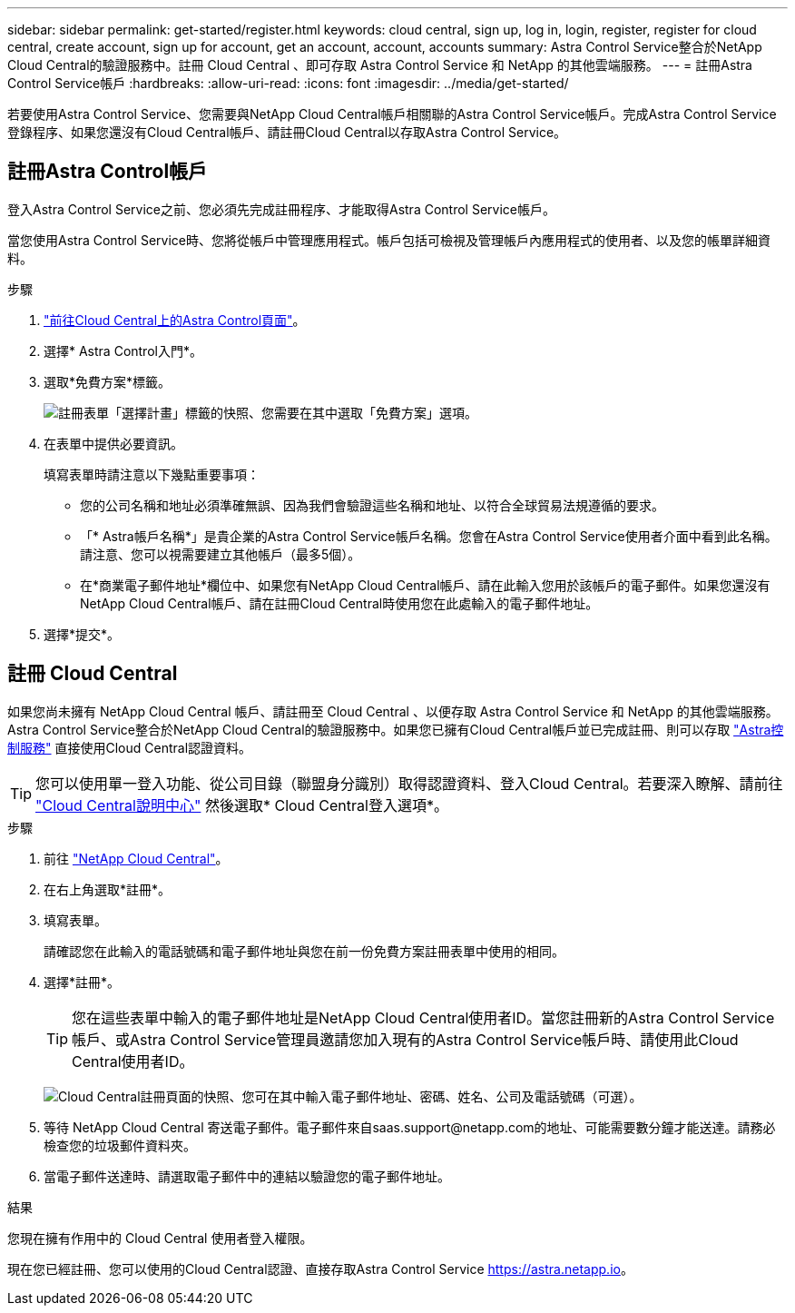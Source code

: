 ---
sidebar: sidebar 
permalink: get-started/register.html 
keywords: cloud central, sign up, log in, login, register, register for cloud central, create account, sign up for account, get an account, account, accounts 
summary: Astra Control Service整合於NetApp Cloud Central的驗證服務中。註冊 Cloud Central 、即可存取 Astra Control Service 和 NetApp 的其他雲端服務。 
---
= 註冊Astra Control Service帳戶
:hardbreaks:
:allow-uri-read: 
:icons: font
:imagesdir: ../media/get-started/


[role="lead"]
若要使用Astra Control Service、您需要與NetApp Cloud Central帳戶相關聯的Astra Control Service帳戶。完成Astra Control Service登錄程序、如果您還沒有Cloud Central帳戶、請註冊Cloud Central以存取Astra Control Service。



== 註冊Astra Control帳戶

登入Astra Control Service之前、您必須先完成註冊程序、才能取得Astra Control Service帳戶。

當您使用Astra Control Service時、您將從帳戶中管理應用程式。帳戶包括可檢視及管理帳戶內應用程式的使用者、以及您的帳單詳細資料。

.步驟
. https://cloud.netapp.com/astra["前往Cloud Central上的Astra Control頁面"^]。
. 選擇* Astra Control入門*。
. 選取*免費方案*標籤。
+
image:acs-registration-free-plan.png["註冊表單「選擇計畫」標籤的快照、您需要在其中選取「免費方案」選項。"]

. 在表單中提供必要資訊。
+
填寫表單時請注意以下幾點重要事項：

+
** 您的公司名稱和地址必須準確無誤、因為我們會驗證這些名稱和地址、以符合全球貿易法規遵循的要求。
** 「* Astra帳戶名稱*」是貴企業的Astra Control Service帳戶名稱。您會在Astra Control Service使用者介面中看到此名稱。請注意、您可以視需要建立其他帳戶（最多5個）。
** 在*商業電子郵件地址*欄位中、如果您有NetApp Cloud Central帳戶、請在此輸入您用於該帳戶的電子郵件。如果您還沒有NetApp Cloud Central帳戶、請在註冊Cloud Central時使用您在此處輸入的電子郵件地址。


. 選擇*提交*。




== 註冊 Cloud Central

如果您尚未擁有 NetApp Cloud Central 帳戶、請註冊至 Cloud Central 、以便存取 Astra Control Service 和 NetApp 的其他雲端服務。Astra Control Service整合於NetApp Cloud Central的驗證服務中。如果您已擁有Cloud Central帳戶並已完成註冊、則可以存取 https://astra.netapp.io["Astra控制服務"^] 直接使用Cloud Central認證資料。


TIP: 您可以使用單一登入功能、從公司目錄（聯盟身分識別）取得認證資料、登入Cloud Central。若要深入瞭解、請前往 https://cloud.netapp.com/help-center["Cloud Central說明中心"^] 然後選取* Cloud Central登入選項*。

.步驟
. 前往 https://cloud.netapp.com["NetApp Cloud Central"^]。
. 在右上角選取*註冊*。
. 填寫表單。
+
請確認您在此輸入的電話號碼和電子郵件地址與您在前一份免費方案註冊表單中使用的相同。

. 選擇*註冊*。
+

TIP: 您在這些表單中輸入的電子郵件地址是NetApp Cloud Central使用者ID。當您註冊新的Astra Control Service帳戶、或Astra Control Service管理員邀請您加入現有的Astra Control Service帳戶時、請使用此Cloud Central使用者ID。

+
image:screenshot-cloud-central-signup.gif["Cloud Central註冊頁面的快照、您可在其中輸入電子郵件地址、密碼、姓名、公司及電話號碼（可選）。"]

. 等待 NetApp Cloud Central 寄送電子郵件。電子郵件來自saas.support@netapp.com的地址、可能需要數分鐘才能送達。請務必檢查您的垃圾郵件資料夾。
. 當電子郵件送達時、請選取電子郵件中的連結以驗證您的電子郵件地址。


.結果
您現在擁有作用中的 Cloud Central 使用者登入權限。

現在您已經註冊、您可以使用的Cloud Central認證、直接存取Astra Control Service https://astra.netapp.io[]。
